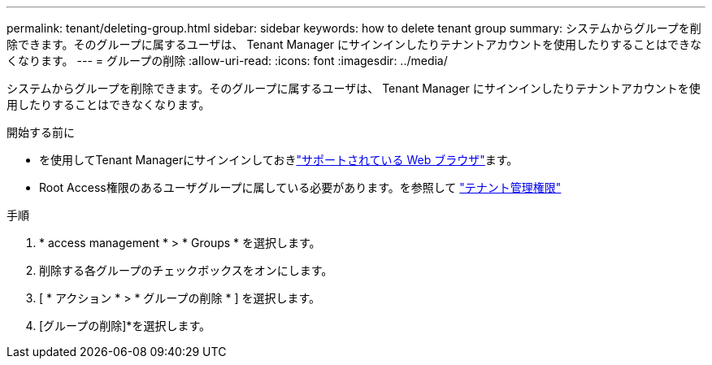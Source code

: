 ---
permalink: tenant/deleting-group.html 
sidebar: sidebar 
keywords: how to delete tenant group 
summary: システムからグループを削除できます。そのグループに属するユーザは、 Tenant Manager にサインインしたりテナントアカウントを使用したりすることはできなくなります。 
---
= グループの削除
:allow-uri-read: 
:icons: font
:imagesdir: ../media/


[role="lead"]
システムからグループを削除できます。そのグループに属するユーザは、 Tenant Manager にサインインしたりテナントアカウントを使用したりすることはできなくなります。

.開始する前に
* を使用してTenant Managerにサインインしておきlink:../admin/web-browser-requirements.html["サポートされている Web ブラウザ"]ます。
* Root Access権限のあるユーザグループに属している必要があります。を参照して link:tenant-management-permissions.html["テナント管理権限"]


.手順
. * access management * > * Groups * を選択します。
. 削除する各グループのチェックボックスをオンにします。
. [ * アクション * > * グループの削除 * ] を選択します。
. [グループの削除]*を選択します。


